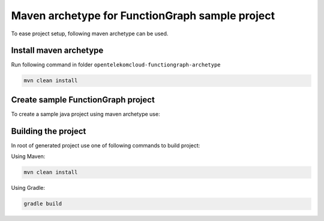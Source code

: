 Maven archetype for FunctionGraph sample project
-------------------------------------------------

To ease project setup, following maven archetype can be used.

Install maven archetype
^^^^^^^^^^^^^^^^^^^^^^^

Run following command in folder ``opentelekomcloud-functiongraph-archetype``

.. code-block:: console

   mvn clean install


Create sample FunctionGraph project
^^^^^^^^^^^^^^^^^^^^^^^^^^^^^^^^^^^

To create a sample java project using maven archetype use:

.. code-block:: console
  :substitutions:

  mvn archetype:generate                                 \
    -DarchetypeGroupId=com.opentelekomcloud              \
    -DarchetypeArtifactId=opentelekomcloud-functiongraph \
    -DarchetypeVersion=|pom_version|                     \ 
    -DgroupId=com.sample                                 \
    -DartifactId=sample                                  \
    -DhandlerClassName=MyHandler


Building the project
^^^^^^^^^^^^^^^^^^^^

In root of generated project use one of following commands to build project:

Using Maven:

.. code-block:: console

    mvn clean install


Using Gradle:

.. code-block:: console

    gradle build
